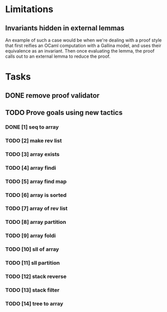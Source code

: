 #+PROPERTY: Effort_ALL 0 0:10 0:30 1:00 2:00 3:00 4:00 5:00 6:00 7:00
* Limitations
** Invariants hidden in external lemmas
An example of such a case would be when we're dealing with a proof
style that first reifies an OCaml computation with a Gallina model,
and uses their equivalence as an invariant. Then once evaluating the
lemma, the proof calls out to an external lemma to reduce the proof.
* Tasks
** DONE remove proof validator
CLOSED: [2022-10-28 Fri 06:31]
** TODO Prove goals using new tactics
*** DONE [1] seq to array
CLOSED: [2022-10-28 Fri 15:40]
*** TODO [2] make rev list
*** TODO [3] array exists
*** TODO [4] array findi
*** TODO [5] array find map
*** TODO [6] array is sorted
*** TODO [7] array of rev list
*** TODO [8] array partition
*** TODO [9] array foldi
*** TODO [10] sll of array
*** TODO [11] sll partition
*** TODO [12] stack reverse
*** TODO [13] stack filter
*** TODO [14] tree to array
